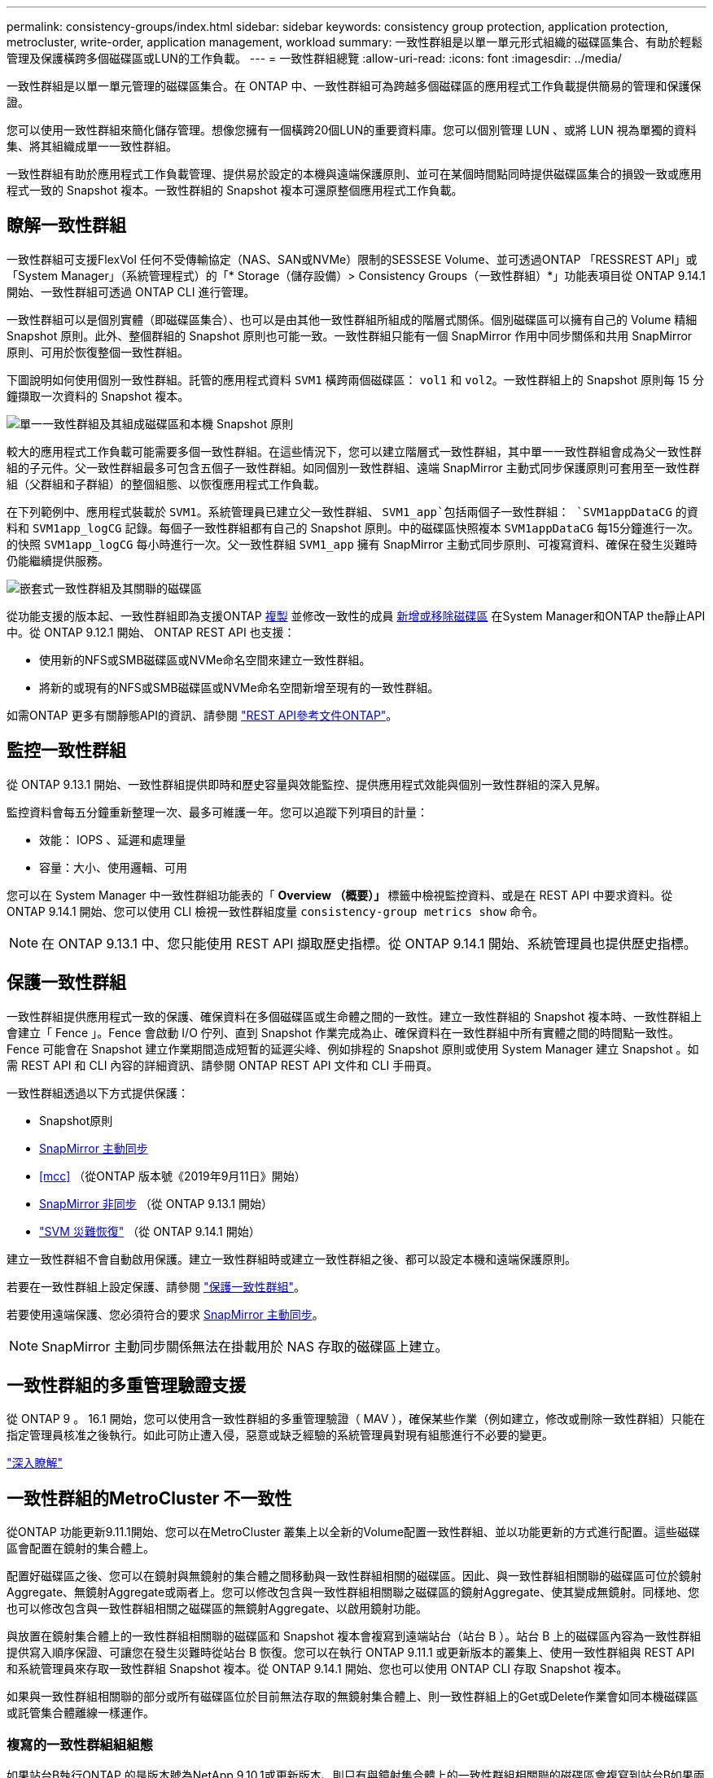 ---
permalink: consistency-groups/index.html 
sidebar: sidebar 
keywords: consistency group protection, application protection, metrocluster, write-order, application management, workload 
summary: 一致性群組是以單一單元形式組織的磁碟區集合、有助於輕鬆管理及保護橫跨多個磁碟區或LUN的工作負載。 
---
= 一致性群組總覽
:allow-uri-read: 
:icons: font
:imagesdir: ../media/


[role="lead"]
一致性群組是以單一單元管理的磁碟區集合。在 ONTAP 中、一致性群組可為跨越多個磁碟區的應用程式工作負載提供簡易的管理和保護保證。

您可以使用一致性群組來簡化儲存管理。想像您擁有一個橫跨20個LUN的重要資料庫。您可以個別管理 LUN 、或將 LUN 視為單獨的資料集、將其組織成單一一致性群組。

一致性群組有助於應用程式工作負載管理、提供易於設定的本機與遠端保護原則、並可在某個時間點同時提供磁碟區集合的損毀一致或應用程式一致的 Snapshot 複本。一致性群組的 Snapshot 複本可還原整個應用程式工作負載。



== 瞭解一致性群組

一致性群組可支援FlexVol 任何不受傳輸協定（NAS、SAN或NVMe）限制的SESSESE Volume、並可透過ONTAP 「RESSREST API」或「System Manager」（系統管理程式）的「* Storage（儲存設備）> Consistency Groups（一致性群組）*」功能表項目從 ONTAP 9.14.1 開始、一致性群組可透過 ONTAP CLI 進行管理。

一致性群組可以是個別實體（即磁碟區集合）、也可以是由其他一致性群組所組成的階層式關係。個別磁碟區可以擁有自己的 Volume 精細 Snapshot 原則。此外、整個群組的 Snapshot 原則也可能一致。一致性群組只能有一個 SnapMirror 作用中同步關係和共用 SnapMirror 原則、可用於恢復整個一致性群組。

下圖說明如何使用個別一致性群組。託管的應用程式資料 `SVM1` 橫跨兩個磁碟區： `vol1` 和 `vol2`。一致性群組上的 Snapshot 原則每 15 分鐘擷取一次資料的 Snapshot 複本。

image:consistency-group-single-diagram.gif["單一一致性群組及其組成磁碟區和本機 Snapshot 原則"]

較大的應用程式工作負載可能需要多個一致性群組。在這些情況下，您可以建立階層式一致性群組，其中單一一致性群組會成為父一致性群組的子元件。父一致性群組最多可包含五個子一致性群組。如同個別一致性群組、遠端 SnapMirror 主動式同步保護原則可套用至一致性群組（父群組和子群組）的整個組態、以恢復應用程式工作負載。

在下列範例中、應用程式裝載於 `SVM1`。系統管理員已建立父一致性群組、 `SVM1_app`包括兩個子一致性群組： `SVM1appDataCG` 的資料和 `SVM1app_logCG` 記錄。每個子一致性群組都有自己的 Snapshot 原則。中的磁碟區快照複本 `SVM1appDataCG` 每15分鐘進行一次。的快照 `SVM1app_logCG` 每小時進行一次。父一致性群組 `SVM1_app` 擁有 SnapMirror 主動式同步原則、可複寫資料、確保在發生災難時仍能繼續提供服務。

image:consistency-group-nested-diagram.gif["嵌套式一致性群組及其關聯的磁碟區"]

從功能支援的版本起、一致性群組即為支援ONTAP xref:clone-task.html[複製] 並修改一致性的成員 xref:modify-task.html[新增或移除磁碟區] 在System Manager和ONTAP the靜止API中。從 ONTAP 9.12.1 開始、 ONTAP REST API 也支援：

* 使用新的NFS或SMB磁碟區或NVMe命名空間來建立一致性群組。
* 將新的或現有的NFS或SMB磁碟區或NVMe命名空間新增至現有的一致性群組。


如需ONTAP 更多有關靜態API的資訊、請參閱 https://docs.netapp.com/us-en/ontap-automation/reference/api_reference.html#access-a-copy-of-the-ontap-rest-api-reference-documentation["REST API參考文件ONTAP"]。



== 監控一致性群組

從 ONTAP 9.13.1 開始、一致性群組提供即時和歷史容量與效能監控、提供應用程式效能與個別一致性群組的深入見解。

監控資料會每五分鐘重新整理一次、最多可維護一年。您可以追蹤下列項目的計量：

* 效能： IOPS 、延遲和處理量
* 容量：大小、使用邏輯、可用


您可以在 System Manager 中一致性群組功能表的「 **Overview （概要）」 ** 標籤中檢視監控資料、或是在 REST API 中要求資料。從 ONTAP 9.14.1 開始、您可以使用 CLI 檢視一致性群組度量 `consistency-group metrics show` 命令。


NOTE: 在 ONTAP 9.13.1 中、您只能使用 REST API 擷取歷史指標。從 ONTAP 9.14.1 開始、系統管理員也提供歷史指標。



== 保護一致性群組

一致性群組提供應用程式一致的保護、確保資料在多個磁碟區或生命體之間的一致性。建立一致性群組的 Snapshot 複本時、一致性群組上會建立「 Fence 」。Fence 會啟動 I/O 佇列、直到 Snapshot 作業完成為止、確保資料在一致性群組中所有實體之間的時間點一致性。Fence 可能會在 Snapshot 建立作業期間造成短暫的延遲尖峰、例如排程的 Snapshot 原則或使用 System Manager 建立 Snapshot 。如需 REST API 和 CLI 內容的詳細資訊、請參閱 ONTAP REST API 文件和 CLI 手冊頁。

一致性群組透過以下方式提供保護：

* Snapshot原則
* xref:../snapmirror-active-sync/index.html[SnapMirror 主動同步]
* <<mcc>> （從ONTAP 版本號《2019年9月11日》開始）
* xref:../data-protection/snapmirror-disaster-recovery-concept.html[SnapMirror 非同步] （從 ONTAP 9.13.1 開始）
* link:../data-protection/snapmirror-svm-replication-concept.html["SVM 災難恢復"] （從 ONTAP 9.14.1 開始）


建立一致性群組不會自動啟用保護。建立一致性群組時或建立一致性群組之後、都可以設定本機和遠端保護原則。

若要在一致性群組上設定保護、請參閱 link:protect-task.html["保護一致性群組"]。

若要使用遠端保護、您必須符合的要求 xref:../snapmirror-active-sync/prerequisites-reference.html[SnapMirror 主動同步]。


NOTE: SnapMirror 主動同步關係無法在掛載用於 NAS 存取的磁碟區上建立。



== 一致性群組的多重管理驗證支援

從 ONTAP 9 。 16.1 開始，您可以使用含一致性群組的多重管理驗證（ MAV ），確保某些作業（例如建立，修改或刪除一致性群組）只能在指定管理員核准之後執行。如此可防止遭入侵，惡意或缺乏經驗的系統管理員對現有組態進行不必要的變更。

link:../multi-admin-verify/index.html["深入瞭解"]



== 一致性群組的MetroCluster 不一致性

從ONTAP 功能更新9.11.1開始、您可以在MetroCluster 叢集上以全新的Volume配置一致性群組、並以功能更新的方式進行配置。這些磁碟區會配置在鏡射的集合體上。

配置好磁碟區之後、您可以在鏡射與無鏡射的集合體之間移動與一致性群組相關的磁碟區。因此、與一致性群組相關聯的磁碟區可位於鏡射Aggregate、無鏡射Aggregate或兩者上。您可以修改包含與一致性群組相關聯之磁碟區的鏡射Aggregate、使其變成無鏡射。同樣地、您也可以修改包含與一致性群組相關之磁碟區的無鏡射Aggregate、以啟用鏡射功能。

與放置在鏡射集合體上的一致性群組相關聯的磁碟區和 Snapshot 複本會複寫到遠端站台（站台 B ）。站台 B 上的磁碟區內容為一致性群組提供寫入順序保證、可讓您在發生災難時從站台 B 恢復。您可以在執行 ONTAP 9.11.1 或更新版本的叢集上、使用一致性群組與 REST API 和系統管理員來存取一致性群組 Snapshot 複本。從 ONTAP 9.14.1 開始、您也可以使用 ONTAP CLI 存取 Snapshot 複本。

如果與一致性群組相關聯的部分或所有磁碟區位於目前無法存取的無鏡射集合體上、則一致性群組上的Get或Delete作業會如同本機磁碟區或託管集合體離線一樣運作。



=== 複寫的一致性群組組組態

如果站台B執行ONTAP 的是版本號為NetApp 9.10.1或更新版本、則只有與鏡射集合體上的一致性群組相關聯的磁碟區會複寫到站台B如果兩個站台都執行ONTAP 的是版本號為「更新版本」、則一致性群組組組態只會複寫到站台B。將站台B升級ONTAP 至支援版9.11.1之後、站台A上的一致性群組資料若將其所有相關的磁碟區放在鏡射集合體上、則會複寫至站台B


NOTE: 建議您至少保留 20% 的可用空間以容納鏡射的集合體、以獲得最佳的儲存效能和可用度。雖然建議非鏡射的集合體為 10% 、但檔案系統可能會使用額外 10% 的空間來吸收遞增變更。由於 ONTAP 的寫入時複製 Snapshot 架構、遞增變更會增加鏡射集合體的空間使用率。不遵守這些最佳實務做法可能會對效能造成負面影響。



== 升級考量

當升級至 ONTAP 9 。 10.1 或更新版本時，使用 ONTAP 9 第 8 和 9.9.1 節中的 SnapMirror 主動式同步建立的一致性群組（先前稱為 SnapMirror 業務連續性）會自動升級，並可在系統管理員的 * 儲存 > 一致性群組 * 或 ONTAP REST API 中進行管理link:../snapmirror-active-sync/upgrade-revert-task.html["SnapMirror 主動式同步升級與還原考量"]，以取得有關從 ONTAP 9 第 8 或 9.9.1 節升級的詳細資訊，請參閱。

在 REST API 中建立的一致性群組 Snapshot 複本可透過 System Manager 的一致性群組介面、以及透過一致性群組 REST API 端點進行管理。從 ONTAP 9.14.1 開始、一致性群組快照也可透過 ONTAP CLI 進行管理。


NOTE: 使用 ONTAPI 命令建立的 Snapshot 複本 `cg-start` `cg-commit`無法辨識為一致性群組快照、因此無法透過系統管理員的一致性群組介面或 ONTAP REST API 中的一致性群組端點來管理。從 ONTAP 9.14.1 開始、如果您使用的是 SnapMirror 非同步原則、這些 Snapshot 複本就可以鏡射到目的地 Volume 。如需更多資訊、請參閱 xref:protect-task.html#configure-snapmirror-asynchronous[設定 SnapMirror 非同步]。



== 各版本支援的功能

[cols="3,1,1,1,1,1,1,1"]
|===
|  | ONTAP 9.16.1. | ONTAP 9.15.1.1 | ONTAP 9.14.1. | ONTAP 9.13.1.12.9.11.9.11. | ONTAP 9.12.1 | 零點9.11.1. ONTAP | 零點9.10.1 ONTAP 


| 階層式一致性群組 | ✓ | ✓ | ✓ | ✓ | ✓ | ✓ | ✓ 


| 利用 Snapshot 複本提供本機保護 | ✓ | ✓ | ✓ | ✓ | ✓ | ✓ | ✓ 


| SnapMirror 主動同步 | ✓ | ✓ | ✓ | ✓ | ✓ | ✓ | ✓ 


| 支援 MetroCluster | ✓ | ✓ | ✓ | ✓ | ✓ | ✓ |  


| 兩階段認可（僅限 REST API ） | ✓ | ✓ | ✓ | ✓ | ✓ | ✓ |  


| 應用程式與元件標籤 | ✓ | ✓ | ✓ | ✓ | ✓ |  |  


| 複製一致性群組 | ✓ | ✓ | ✓ | ✓ | ✓ |  |  


| 新增和移除磁碟區 | ✓ | ✓ | ✓ | ✓ | ✓ |  |  


| 使用新的 NAS 磁碟區建立 CGS | ✓ | ✓ | ✓ | ✓ | 僅REST API |  |  


| 使用新的 NVMe 命名空間建立 CGS | ✓ | ✓ | ✓ | ✓ | 僅REST API |  |  


| 在子一致性群組之間移動磁碟區 | ✓ | ✓ | ✓ | ✓ |  |  |  


| 修改一致性群組幾何 | ✓ | ✓ | ✓ | ✓ |  |  |  


| 監控 | ✓ | ✓ | ✓ | ✓ |  |  |  


| 多管理員驗證 | ✓ |  |  |  |  |  |  


| SnapMirror 非同步（僅限單一一致性群組） | ✓ | ✓ | ✓ | ✓ |  |  |  


| SVM 災難恢復（僅限單一一致性群組） | ✓ | ✓ | ✓ |  |  |  |  


| CLI 支援 | ✓ | ✓ | ✓ |  |  |  |  
|===


== 深入瞭解一致性群組

video::j0jfXDcdyzE[youtube,width=848,height=480]
.相關資訊
* link:https://docs.netapp.com/us-en/ontap-automation/["自動化文件ONTAP"^]
* xref:../snapmirror-active-sync/index.html[SnapMirror 主動同步]
* xref:../data-protection/snapmirror-disaster-recovery-concept.html[SnapMirror 非同步災難恢復基礎知識]
* link:https://docs.netapp.com/us-en/ontap-metrocluster/["本文檔MetroCluster"]
* link:../multi-admin-verify/index.html["多管理員驗證"]

